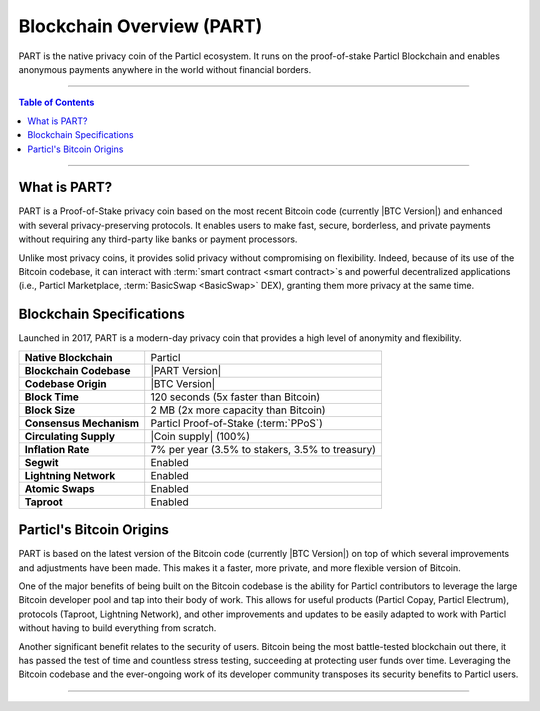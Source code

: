 ==========================
Blockchain Overview (PART)
==========================

.. title::
   Particl Blockchain Overview

.. meta::
      
      :description lang=en: Get an overview of PART; the native privacy coin of Particl built on Bitcoin.

PART is the native privacy coin of the Particl ecosystem. It runs on the proof-of-stake Particl Blockchain and enables anonymous payments anywhere in the world without financial borders. 

----

.. contents:: Table of Contents
   :local:
   :backlinks: none
   :depth: 2

----

What is PART?
-------------

PART is a Proof-of-Stake privacy coin based on the most recent Bitcoin code (currently |BTC Version|) and enhanced with several privacy-preserving protocols. It enables users to make fast, secure, borderless, and private payments without requiring any third-party like banks or payment processors. 

Unlike most privacy coins, it provides solid privacy without compromising on flexibility. Indeed, because of its use of the Bitcoin codebase, it can interact with :term:`smart contract <smart contract>`s and powerful decentralized applications (i.e., Particl Marketplace, :term:`BasicSwap <BasicSwap>` DEX), granting them more privacy at the same time.

Blockchain Specifications
-------------------------

Launched in 2017, PART is a modern-day privacy coin that provides a high level of anonymity and flexibility.

+--------------------------+-----------------------------------------------------------+
| **Native Blockchain**    | Particl                                                   |
+--------------------------+-----------------------------------------------------------+
| **Blockchain Codebase**  | |PART Version|                                            |
+--------------------------+-----------------------------------------------------------+
| **Codebase Origin**      | |BTC Version|                                             |
+--------------------------+-----------------------------------------------------------+
| **Block Time**           | 120 seconds (5x faster than Bitcoin)                      |
+--------------------------+-----------------------------------------------------------+
| **Block Size**           | 2 MB (2x more capacity than Bitcoin)                      |
+--------------------------+-----------------------------------------------------------+
| **Consensus Mechanism**  | Particl Proof-of-Stake (:term:`PPoS`)                     |
+--------------------------+-----------------------------------------------------------+
| **Circulating Supply**   | |Coin supply| (100%)                                      |
+--------------------------+-----------------------------------------------------------+
| **Inflation Rate**       | 7% per year (3.5% to stakers, 3.5% to treasury)           |
+--------------------------+-----------------------------------------------------------+
| **Segwit**               | Enabled                                                   |
+--------------------------+-----------------------------------------------------------+
| **Lightning Network**    | Enabled                                                   |
+--------------------------+-----------------------------------------------------------+
| **Atomic Swaps**         | Enabled                                                   |
+--------------------------+-----------------------------------------------------------+
| **Taproot**              | Enabled                                                   |
+--------------------------+-----------------------------------------------------------+

Particl's Bitcoin Origins
-------------------------

PART is based on the latest version of the Bitcoin code (currently |BTC Version|) on top of which several improvements and adjustments have been made. This makes it a faster, more private, and more flexible version of Bitcoin.

One of the major benefits of being built on the Bitcoin codebase is the ability for Particl contributors to leverage the large Bitcoin developer pool and tap into their body of work. This allows for useful products (Particl Copay, Particl Electrum), protocols (Taproot, Lightning Network), and other improvements and updates to be easily adapted to work with Particl without having to build everything from scratch.

Another significant benefit relates to the security of users. Bitcoin being the most battle-tested blockchain out there, it has passed the test of time and countless stress testing, succeeding at protecting user funds over time. Leveraging the Bitcoin codebase and the ever-ongoing work of its developer community transposes its security benefits to Particl users.


----

.. seealso::

 * Github - `Particl Core <https://github.com/particl/particl-core>`_
 * Github - `Particl RPC Documentation <https://particl.github.io/rpc-docs/>`_
 * Block Explorer - `Insight <https://explorer.particl.io>`_
 * Particl Explained - :doc:`Privacy Specifications <../particl-blockchain/blockchain_privacy>`
 * Particl Explained - :doc:`Proof-of-Stake (Staking) <../particl-blockchain/blockchain_staking>`
 * PART Guides - :doc:`Particl Desktop Wallet <../part-guides/partguides_desktop>`
 * PART Guides - :doc:`How to Stake <../part-guides/partguides_sendreceiveconvert>`
 * PART Guides - :doc:`How to Vote <../part-guides/partguides_sendreceiveconvert>`
 * PART Guides - :doc:`Send, Receive, and Convert PART <../part-guides/partguides_sendreceiveconvert>`
 * PART Guides - :doc:`Buy and Sell PART <../particl-blockchain/blockchain_buysell>`
